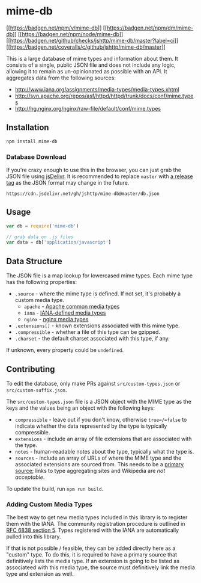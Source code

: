 * mime-db
:PROPERTIES:
:CUSTOM_ID: mime-db
:END:
[[https://npmjs.org/package/mime-db][[[https://badgen.net/npm/v/mime-db]]]]
[[https://npmjs.org/package/mime-db][[[https://badgen.net/npm/dm/mime-db]]]]
[[https://nodejs.org/en/download][[[https://badgen.net/npm/node/mime-db]]]]
[[https://github.com/jshttp/mime-db/actions?query=workflow%3Aci][[[https://badgen.net/github/checks/jshttp/mime-db/master?label=ci]]]]
[[https://coveralls.io/r/jshttp/mime-db?branch=master][[[https://badgen.net/coveralls/c/github/jshttp/mime-db/master]]]]

This is a large database of mime types and information about them. It
consists of a single, public JSON file and does not include any logic,
allowing it to remain as un-opinionated as possible with an API. It
aggregates data from the following sources:

- http://www.iana.org/assignments/media-types/media-types.xhtml
- http://svn.apache.org/repos/asf/httpd/httpd/trunk/docs/conf/mime.types
- http://hg.nginx.org/nginx/raw-file/default/conf/mime.types

** Installation
:PROPERTIES:
:CUSTOM_ID: installation
:END:
#+begin_src sh
npm install mime-db
#+end_src

*** Database Download
:PROPERTIES:
:CUSTOM_ID: database-download
:END:
If you're crazy enough to use this in the browser, you can just grab the
JSON file using [[https://www.jsdelivr.com/][jsDelivr]]. It is
recommended to replace =master= with
[[https://github.com/jshttp/mime-db/tags][a release tag]] as the JSON
format may change in the future.

#+begin_example
https://cdn.jsdelivr.net/gh/jshttp/mime-db@master/db.json
#+end_example

** Usage
:PROPERTIES:
:CUSTOM_ID: usage
:END:
#+begin_src js
var db = require('mime-db')

// grab data on .js files
var data = db['application/javascript']
#+end_src

** Data Structure
:PROPERTIES:
:CUSTOM_ID: data-structure
:END:
The JSON file is a map lookup for lowercased mime types. Each mime type
has the following properties:

- =.source= - where the mime type is defined. If not set, it's probably
  a custom media type.
  - =apache= -
    [[http://svn.apache.org/repos/asf/httpd/httpd/trunk/docs/conf/mime.types][Apache
    common media types]]
  - =iana= -
    [[http://www.iana.org/assignments/media-types/media-types.xhtml][IANA-defined
    media types]]
  - =nginx= -
    [[http://hg.nginx.org/nginx/raw-file/default/conf/mime.types][nginx
    media types]]
- =.extensions[]= - known extensions associated with this mime type.
- =.compressible= - whether a file of this type can be gzipped.
- =.charset= - the default charset associated with this type, if any.

If unknown, every property could be =undefined=.

** Contributing
:PROPERTIES:
:CUSTOM_ID: contributing
:END:
To edit the database, only make PRs against =src/custom-types.json= or
=src/custom-suffix.json=.

The =src/custom-types.json= file is a JSON object with the MIME type as
the keys and the values being an object with the following keys:

- =compressible= - leave out if you don't know, otherwise =true=/=false=
  to indicate whether the data represented by the type is typically
  compressible.
- =extensions= - include an array of file extensions that are associated
  with the type.
- =notes= - human-readable notes about the type, typically what the type
  is.
- =sources= - include an array of URLs of where the MIME type and the
  associated extensions are sourced from. This needs to be a
  [[https://en.wikipedia.org/wiki/Primary_source][primary source]];
  links to type aggregating sites and Wikipedia are /not acceptable/.

To update the build, run =npm run build=.

*** Adding Custom Media Types
:PROPERTIES:
:CUSTOM_ID: adding-custom-media-types
:END:
The best way to get new media types included in this library is to
register them with the IANA. The community registration procedure is
outlined in [[http://tools.ietf.org/html/rfc6838#section-5][RFC 6838
section 5]]. Types registered with the IANA are automatically pulled
into this library.

If that is not possible / feasible, they can be added directly here as a
"custom" type. To do this, it is required to have a primary source that
definitively lists the media type. If an extension is going to be listed
as associateed with this media type, the source must definitively link
the media type and extension as well.
